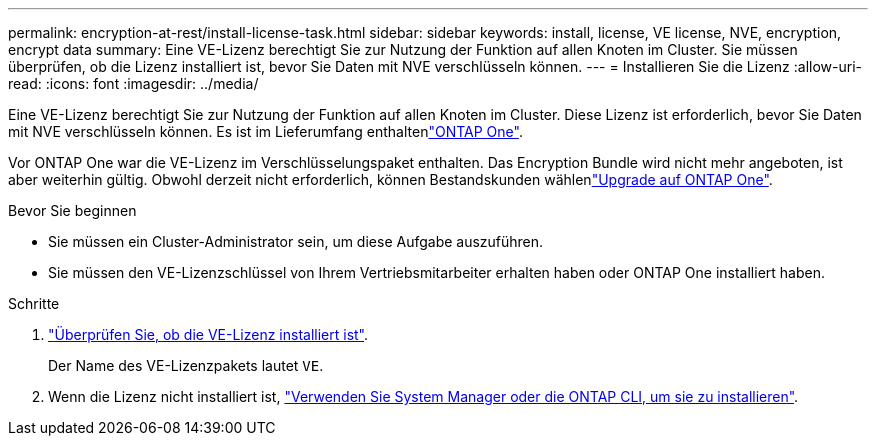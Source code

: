 ---
permalink: encryption-at-rest/install-license-task.html 
sidebar: sidebar 
keywords: install, license, VE license, NVE, encryption, encrypt data 
summary: Eine VE-Lizenz berechtigt Sie zur Nutzung der Funktion auf allen Knoten im Cluster. Sie müssen überprüfen, ob die Lizenz installiert ist, bevor Sie Daten mit NVE verschlüsseln können. 
---
= Installieren Sie die Lizenz
:allow-uri-read: 
:icons: font
:imagesdir: ../media/


[role="lead"]
Eine VE-Lizenz berechtigt Sie zur Nutzung der Funktion auf allen Knoten im Cluster. Diese Lizenz ist erforderlich, bevor Sie Daten mit NVE verschlüsseln können. Es ist im Lieferumfang enthaltenlink:../system-admin/manage-licenses-concept.html#licenses-included-with-ontap-one["ONTAP One"].

Vor ONTAP One war die VE-Lizenz im Verschlüsselungspaket enthalten. Das Encryption Bundle wird nicht mehr angeboten, ist aber weiterhin gültig. Obwohl derzeit nicht erforderlich, können Bestandskunden wählenlink:../system-admin/download-nlf-task.html["Upgrade auf ONTAP One"].

.Bevor Sie beginnen
* Sie müssen ein Cluster-Administrator sein, um diese Aufgabe auszuführen.
* Sie müssen den VE-Lizenzschlüssel von Ihrem Vertriebsmitarbeiter erhalten haben oder ONTAP One installiert haben.


.Schritte
. link:../system-admin/manage-license-task.html["Überprüfen Sie, ob die VE-Lizenz installiert ist"].
+
Der Name des VE-Lizenzpakets lautet `VE`.

. Wenn die Lizenz nicht installiert ist, link:../system-admin/install-license-task.html["Verwenden Sie System Manager oder die ONTAP CLI, um sie zu installieren"].

